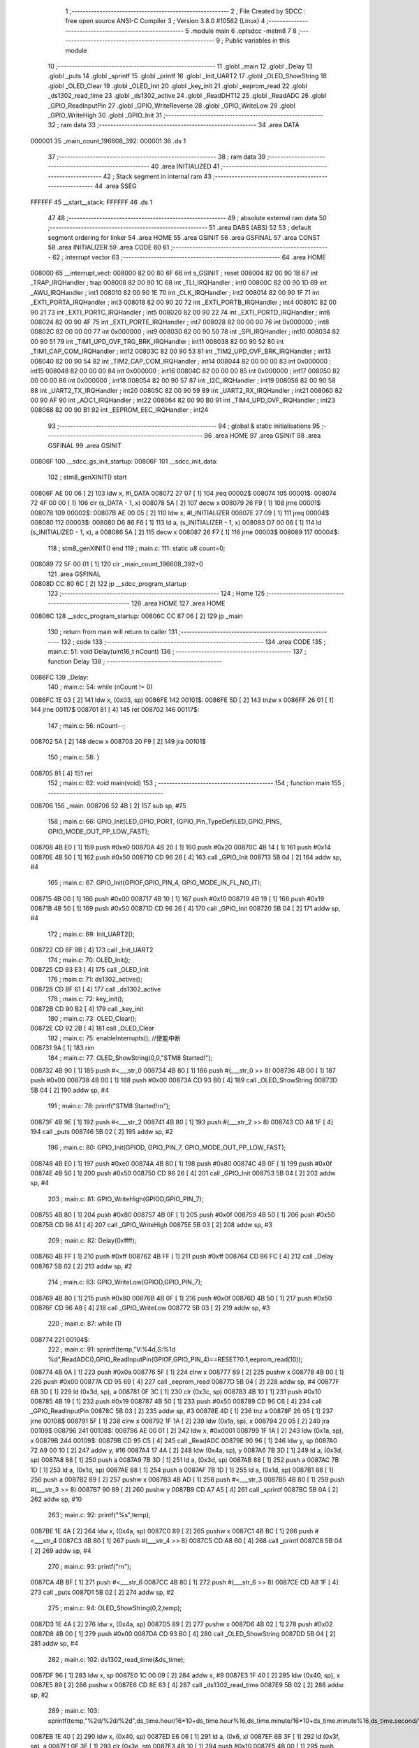                                       1 ;--------------------------------------------------------
                                      2 ; File Created by SDCC : free open source ANSI-C Compiler
                                      3 ; Version 3.8.0 #10562 (Linux)
                                      4 ;--------------------------------------------------------
                                      5 	.module main
                                      6 	.optsdcc -mstm8
                                      7 	
                                      8 ;--------------------------------------------------------
                                      9 ; Public variables in this module
                                     10 ;--------------------------------------------------------
                                     11 	.globl _main
                                     12 	.globl _Delay
                                     13 	.globl _puts
                                     14 	.globl _sprintf
                                     15 	.globl _printf
                                     16 	.globl _Init_UART2
                                     17 	.globl _OLED_ShowString
                                     18 	.globl _OLED_Clear
                                     19 	.globl _OLED_Init
                                     20 	.globl _key_init
                                     21 	.globl _eeprom_read
                                     22 	.globl _ds1302_read_time
                                     23 	.globl _ds1302_active
                                     24 	.globl _ReadDHT12
                                     25 	.globl _ReadADC
                                     26 	.globl _GPIO_ReadInputPin
                                     27 	.globl _GPIO_WriteReverse
                                     28 	.globl _GPIO_WriteLow
                                     29 	.globl _GPIO_WriteHigh
                                     30 	.globl _GPIO_Init
                                     31 ;--------------------------------------------------------
                                     32 ; ram data
                                     33 ;--------------------------------------------------------
                                     34 	.area DATA
      000001                         35 _main_count_196608_392:
      000001                         36 	.ds 1
                                     37 ;--------------------------------------------------------
                                     38 ; ram data
                                     39 ;--------------------------------------------------------
                                     40 	.area INITIALIZED
                                     41 ;--------------------------------------------------------
                                     42 ; Stack segment in internal ram 
                                     43 ;--------------------------------------------------------
                                     44 	.area	SSEG
      FFFFFF                         45 __start__stack:
      FFFFFF                         46 	.ds	1
                                     47 
                                     48 ;--------------------------------------------------------
                                     49 ; absolute external ram data
                                     50 ;--------------------------------------------------------
                                     51 	.area DABS (ABS)
                                     52 
                                     53 ; default segment ordering for linker
                                     54 	.area HOME
                                     55 	.area GSINIT
                                     56 	.area GSFINAL
                                     57 	.area CONST
                                     58 	.area INITIALIZER
                                     59 	.area CODE
                                     60 
                                     61 ;--------------------------------------------------------
                                     62 ; interrupt vector 
                                     63 ;--------------------------------------------------------
                                     64 	.area HOME
      008000                         65 __interrupt_vect:
      008000 82 00 80 6F             66 	int s_GSINIT ; reset
      008004 82 00 90 1B             67 	int _TRAP_IRQHandler ; trap
      008008 82 00 90 1C             68 	int _TLI_IRQHandler ; int0
      00800C 82 00 90 1D             69 	int _AWU_IRQHandler ; int1
      008010 82 00 90 1E             70 	int _CLK_IRQHandler ; int2
      008014 82 00 90 1F             71 	int _EXTI_PORTA_IRQHandler ; int3
      008018 82 00 90 20             72 	int _EXTI_PORTB_IRQHandler ; int4
      00801C 82 00 90 21             73 	int _EXTI_PORTC_IRQHandler ; int5
      008020 82 00 90 22             74 	int _EXTI_PORTD_IRQHandler ; int6
      008024 82 00 90 4F             75 	int _EXTI_PORTE_IRQHandler ; int7
      008028 82 00 00 00             76 	int 0x000000 ; int8
      00802C 82 00 00 00             77 	int 0x000000 ; int9
      008030 82 00 90 50             78 	int _SPI_IRQHandler ; int10
      008034 82 00 90 51             79 	int _TIM1_UPD_OVF_TRG_BRK_IRQHandler ; int11
      008038 82 00 90 52             80 	int _TIM1_CAP_COM_IRQHandler ; int12
      00803C 82 00 90 53             81 	int _TIM2_UPD_OVF_BRK_IRQHandler ; int13
      008040 82 00 90 54             82 	int _TIM2_CAP_COM_IRQHandler ; int14
      008044 82 00 00 00             83 	int 0x000000 ; int15
      008048 82 00 00 00             84 	int 0x000000 ; int16
      00804C 82 00 00 00             85 	int 0x000000 ; int17
      008050 82 00 00 00             86 	int 0x000000 ; int18
      008054 82 00 90 57             87 	int _I2C_IRQHandler ; int19
      008058 82 00 90 58             88 	int _UART2_TX_IRQHandler ; int20
      00805C 82 00 90 59             89 	int _UART2_RX_IRQHandler ; int21
      008060 82 00 90 AF             90 	int _ADC1_IRQHandler ; int22
      008064 82 00 90 B0             91 	int _TIM4_UPD_OVF_IRQHandler ; int23
      008068 82 00 90 B1             92 	int _EEPROM_EEC_IRQHandler ; int24
                                     93 ;--------------------------------------------------------
                                     94 ; global & static initialisations
                                     95 ;--------------------------------------------------------
                                     96 	.area HOME
                                     97 	.area GSINIT
                                     98 	.area GSFINAL
                                     99 	.area GSINIT
      00806F                        100 __sdcc_gs_init_startup:
      00806F                        101 __sdcc_init_data:
                                    102 ; stm8_genXINIT() start
      00806F AE 00 06         [ 2]  103 	ldw x, #l_DATA
      008072 27 07            [ 1]  104 	jreq	00002$
      008074                        105 00001$:
      008074 72 4F 00 00      [ 1]  106 	clr (s_DATA - 1, x)
      008078 5A               [ 2]  107 	decw x
      008079 26 F9            [ 1]  108 	jrne	00001$
      00807B                        109 00002$:
      00807B AE 00 05         [ 2]  110 	ldw	x, #l_INITIALIZER
      00807E 27 09            [ 1]  111 	jreq	00004$
      008080                        112 00003$:
      008080 D6 86 F6         [ 1]  113 	ld	a, (s_INITIALIZER - 1, x)
      008083 D7 00 06         [ 1]  114 	ld	(s_INITIALIZED - 1, x), a
      008086 5A               [ 2]  115 	decw	x
      008087 26 F7            [ 1]  116 	jrne	00003$
      008089                        117 00004$:
                                    118 ; stm8_genXINIT() end
                                    119 ;	main.c: 111: static u8 count=0;
      008089 72 5F 00 01      [ 1]  120 	clr	_main_count_196608_392+0
                                    121 	.area GSFINAL
      00808D CC 80 6C         [ 2]  122 	jp	__sdcc_program_startup
                                    123 ;--------------------------------------------------------
                                    124 ; Home
                                    125 ;--------------------------------------------------------
                                    126 	.area HOME
                                    127 	.area HOME
      00806C                        128 __sdcc_program_startup:
      00806C CC 87 06         [ 2]  129 	jp	_main
                                    130 ;	return from main will return to caller
                                    131 ;--------------------------------------------------------
                                    132 ; code
                                    133 ;--------------------------------------------------------
                                    134 	.area CODE
                                    135 ;	main.c: 51: void Delay(uint16_t nCount)
                                    136 ;	-----------------------------------------
                                    137 ;	 function Delay
                                    138 ;	-----------------------------------------
      0086FC                        139 _Delay:
                                    140 ;	main.c: 54: while (nCount != 0)
      0086FC 1E 03            [ 2]  141 	ldw	x, (0x03, sp)
      0086FE                        142 00101$:
      0086FE 5D               [ 2]  143 	tnzw	x
      0086FF 26 01            [ 1]  144 	jrne	00117$
      008701 81               [ 4]  145 	ret
      008702                        146 00117$:
                                    147 ;	main.c: 56: nCount--;
      008702 5A               [ 2]  148 	decw	x
      008703 20 F9            [ 2]  149 	jra	00101$
                                    150 ;	main.c: 58: }
      008705 81               [ 4]  151 	ret
                                    152 ;	main.c: 62: void main(void)
                                    153 ;	-----------------------------------------
                                    154 ;	 function main
                                    155 ;	-----------------------------------------
      008706                        156 _main:
      008706 52 4B            [ 2]  157 	sub	sp, #75
                                    158 ;	main.c: 66: GPIO_Init(LED_GPIO_PORT, (GPIO_Pin_TypeDef)LED_GPIO_PINS, GPIO_MODE_OUT_PP_LOW_FAST);
      008708 4B E0            [ 1]  159 	push	#0xe0
      00870A 4B 20            [ 1]  160 	push	#0x20
      00870C 4B 14            [ 1]  161 	push	#0x14
      00870E 4B 50            [ 1]  162 	push	#0x50
      008710 CD 96 26         [ 4]  163 	call	_GPIO_Init
      008713 5B 04            [ 2]  164 	addw	sp, #4
                                    165 ;	main.c: 67: GPIO_Init(GPIOF,GPIO_PIN_4, GPIO_MODE_IN_FL_NO_IT);
      008715 4B 00            [ 1]  166 	push	#0x00
      008717 4B 10            [ 1]  167 	push	#0x10
      008719 4B 19            [ 1]  168 	push	#0x19
      00871B 4B 50            [ 1]  169 	push	#0x50
      00871D CD 96 26         [ 4]  170 	call	_GPIO_Init
      008720 5B 04            [ 2]  171 	addw	sp, #4
                                    172 ;	main.c: 69: Init_UART2();
      008722 CD 8F 9B         [ 4]  173 	call	_Init_UART2
                                    174 ;	main.c: 70: OLED_Init();
      008725 CD 93 E3         [ 4]  175 	call	_OLED_Init
                                    176 ;	main.c: 71: ds1302_active();
      008728 CD 8F 61         [ 4]  177 	call	_ds1302_active
                                    178 ;	main.c: 72: key_init();
      00872B CD 90 B2         [ 4]  179 	call	_key_init
                                    180 ;	main.c: 73: OLED_Clear();
      00872E CD 92 2B         [ 4]  181 	call	_OLED_Clear
                                    182 ;	main.c: 75: enableInterrupts(); //使能中断
      008731 9A               [ 1]  183 	rim
                                    184 ;	main.c: 77: OLED_ShowString(0,0,"STM8 Started!");
      008732 4B 90            [ 1]  185 	push	#<___str_0
      008734 4B 80            [ 1]  186 	push	#(___str_0 >> 8)
      008736 4B 00            [ 1]  187 	push	#0x00
      008738 4B 00            [ 1]  188 	push	#0x00
      00873A CD 93 B0         [ 4]  189 	call	_OLED_ShowString
      00873D 5B 04            [ 2]  190 	addw	sp, #4
                                    191 ;	main.c: 78: printf("STM8 Started!\r\n");
      00873F 4B 9E            [ 1]  192 	push	#<___str_2
      008741 4B 80            [ 1]  193 	push	#(___str_2 >> 8)
      008743 CD A8 1F         [ 4]  194 	call	_puts
      008746 5B 02            [ 2]  195 	addw	sp, #2
                                    196 ;	main.c: 80: GPIO_Init(GPIOD, GPIO_PIN_7, GPIO_MODE_OUT_PP_LOW_FAST);
      008748 4B E0            [ 1]  197 	push	#0xe0
      00874A 4B 80            [ 1]  198 	push	#0x80
      00874C 4B 0F            [ 1]  199 	push	#0x0f
      00874E 4B 50            [ 1]  200 	push	#0x50
      008750 CD 96 26         [ 4]  201 	call	_GPIO_Init
      008753 5B 04            [ 2]  202 	addw	sp, #4
                                    203 ;	main.c: 81: GPIO_WriteHigh(GPIOD,GPIO_PIN_7);
      008755 4B 80            [ 1]  204 	push	#0x80
      008757 4B 0F            [ 1]  205 	push	#0x0f
      008759 4B 50            [ 1]  206 	push	#0x50
      00875B CD 96 A1         [ 4]  207 	call	_GPIO_WriteHigh
      00875E 5B 03            [ 2]  208 	addw	sp, #3
                                    209 ;	main.c: 82: Delay(0xffff);
      008760 4B FF            [ 1]  210 	push	#0xff
      008762 4B FF            [ 1]  211 	push	#0xff
      008764 CD 86 FC         [ 4]  212 	call	_Delay
      008767 5B 02            [ 2]  213 	addw	sp, #2
                                    214 ;	main.c: 83: GPIO_WriteLow(GPIOD,GPIO_PIN_7);
      008769 4B 80            [ 1]  215 	push	#0x80
      00876B 4B 0F            [ 1]  216 	push	#0x0f
      00876D 4B 50            [ 1]  217 	push	#0x50
      00876F CD 96 A8         [ 4]  218 	call	_GPIO_WriteLow
      008772 5B 03            [ 2]  219 	addw	sp, #3
                                    220 ;	main.c: 87: while (1)
      008774                        221 00104$:
                                    222 ;	main.c: 91: sprintf(temp,"V:%4d,S:%1d %d",ReadADC(),GPIO_ReadInputPin(GPIOF,GPIO_PIN_4)==RESET?0:1,eeprom_read(10));
      008774 4B 0A            [ 1]  223 	push	#0x0a
      008776 5F               [ 1]  224 	clrw	x
      008777 89               [ 2]  225 	pushw	x
      008778 4B 00            [ 1]  226 	push	#0x00
      00877A CD 95 69         [ 4]  227 	call	_eeprom_read
      00877D 5B 04            [ 2]  228 	addw	sp, #4
      00877F 6B 3D            [ 1]  229 	ld	(0x3d, sp), a
      008781 0F 3C            [ 1]  230 	clr	(0x3c, sp)
      008783 4B 10            [ 1]  231 	push	#0x10
      008785 4B 19            [ 1]  232 	push	#0x19
      008787 4B 50            [ 1]  233 	push	#0x50
      008789 CD 96 C6         [ 4]  234 	call	_GPIO_ReadInputPin
      00878C 5B 03            [ 2]  235 	addw	sp, #3
      00878E 4D               [ 1]  236 	tnz	a
      00878F 26 05            [ 1]  237 	jrne	00108$
      008791 5F               [ 1]  238 	clrw	x
      008792 1F 1A            [ 2]  239 	ldw	(0x1a, sp), x
      008794 20 05            [ 2]  240 	jra	00109$
      008796                        241 00108$:
      008796 AE 00 01         [ 2]  242 	ldw	x, #0x0001
      008799 1F 1A            [ 2]  243 	ldw	(0x1a, sp), x
      00879B                        244 00109$:
      00879B CD 95 C5         [ 4]  245 	call	_ReadADC
      00879E 90 96            [ 1]  246 	ldw	y, sp
      0087A0 72 A9 00 10      [ 2]  247 	addw	y, #16
      0087A4 17 4A            [ 2]  248 	ldw	(0x4a, sp), y
      0087A6 7B 3D            [ 1]  249 	ld	a, (0x3d, sp)
      0087A8 88               [ 1]  250 	push	a
      0087A9 7B 3D            [ 1]  251 	ld	a, (0x3d, sp)
      0087AB 88               [ 1]  252 	push	a
      0087AC 7B 1D            [ 1]  253 	ld	a, (0x1d, sp)
      0087AE 88               [ 1]  254 	push	a
      0087AF 7B 1D            [ 1]  255 	ld	a, (0x1d, sp)
      0087B1 88               [ 1]  256 	push	a
      0087B2 89               [ 2]  257 	pushw	x
      0087B3 4B AD            [ 1]  258 	push	#<___str_3
      0087B5 4B 80            [ 1]  259 	push	#(___str_3 >> 8)
      0087B7 90 89            [ 2]  260 	pushw	y
      0087B9 CD A7 A5         [ 4]  261 	call	_sprintf
      0087BC 5B 0A            [ 2]  262 	addw	sp, #10
                                    263 ;	main.c: 92: printf("%s",temp);
      0087BE 1E 4A            [ 2]  264 	ldw	x, (0x4a, sp)
      0087C0 89               [ 2]  265 	pushw	x
      0087C1 4B BC            [ 1]  266 	push	#<___str_4
      0087C3 4B 80            [ 1]  267 	push	#(___str_4 >> 8)
      0087C5 CD A8 60         [ 4]  268 	call	_printf
      0087C8 5B 04            [ 2]  269 	addw	sp, #4
                                    270 ;	main.c: 93: printf("\r\n");
      0087CA 4B BF            [ 1]  271 	push	#<___str_6
      0087CC 4B 80            [ 1]  272 	push	#(___str_6 >> 8)
      0087CE CD A8 1F         [ 4]  273 	call	_puts
      0087D1 5B 02            [ 2]  274 	addw	sp, #2
                                    275 ;	main.c: 94: OLED_ShowString(0,2,temp);
      0087D3 1E 4A            [ 2]  276 	ldw	x, (0x4a, sp)
      0087D5 89               [ 2]  277 	pushw	x
      0087D6 4B 02            [ 1]  278 	push	#0x02
      0087D8 4B 00            [ 1]  279 	push	#0x00
      0087DA CD 93 B0         [ 4]  280 	call	_OLED_ShowString
      0087DD 5B 04            [ 2]  281 	addw	sp, #4
                                    282 ;	main.c: 102: ds1302_read_time(&ds_time);
      0087DF 96               [ 1]  283 	ldw	x, sp
      0087E0 1C 00 09         [ 2]  284 	addw	x, #9
      0087E3 1F 40            [ 2]  285 	ldw	(0x40, sp), x
      0087E5 89               [ 2]  286 	pushw	x
      0087E6 CD 8E 63         [ 4]  287 	call	_ds1302_read_time
      0087E9 5B 02            [ 2]  288 	addw	sp, #2
                                    289 ;	main.c: 103: sprintf(temp,"%2d/%2d/%2d",ds_time.hour/16*10+ds_time.hour%16,ds_time.minute/16*10+ds_time.minute%16,ds_time.second/16*10+ds_time.second%16);
      0087EB 1E 40            [ 2]  290 	ldw	x, (0x40, sp)
      0087ED E6 06            [ 1]  291 	ld	a, (0x6, x)
      0087EF 6B 3F            [ 1]  292 	ld	(0x3f, sp), a
      0087F1 0F 3E            [ 1]  293 	clr	(0x3e, sp)
      0087F3 4B 10            [ 1]  294 	push	#0x10
      0087F5 4B 00            [ 1]  295 	push	#0x00
      0087F7 1E 40            [ 2]  296 	ldw	x, (0x40, sp)
      0087F9 89               [ 2]  297 	pushw	x
      0087FA CD A9 08         [ 4]  298 	call	__divsint
      0087FD 5B 04            [ 2]  299 	addw	sp, #4
      0087FF 89               [ 2]  300 	pushw	x
      008800 58               [ 2]  301 	sllw	x
      008801 58               [ 2]  302 	sllw	x
      008802 72 FB 01         [ 2]  303 	addw	x, (1, sp)
      008805 58               [ 2]  304 	sllw	x
      008806 5B 02            [ 2]  305 	addw	sp, #2
      008808 1F 24            [ 2]  306 	ldw	(0x24, sp), x
      00880A 4B 10            [ 1]  307 	push	#0x10
      00880C 4B 00            [ 1]  308 	push	#0x00
      00880E 1E 40            [ 2]  309 	ldw	x, (0x40, sp)
      008810 89               [ 2]  310 	pushw	x
      008811 CD A8 F2         [ 4]  311 	call	__modsint
      008814 5B 04            [ 2]  312 	addw	sp, #4
      008816 72 FB 24         [ 2]  313 	addw	x, (0x24, sp)
      008819 1F 28            [ 2]  314 	ldw	(0x28, sp), x
      00881B 1E 40            [ 2]  315 	ldw	x, (0x40, sp)
      00881D E6 05            [ 1]  316 	ld	a, (0x5, x)
      00881F 6B 27            [ 1]  317 	ld	(0x27, sp), a
      008821 0F 26            [ 1]  318 	clr	(0x26, sp)
      008823 4B 10            [ 1]  319 	push	#0x10
      008825 4B 00            [ 1]  320 	push	#0x00
      008827 1E 28            [ 2]  321 	ldw	x, (0x28, sp)
      008829 89               [ 2]  322 	pushw	x
      00882A CD A9 08         [ 4]  323 	call	__divsint
      00882D 5B 04            [ 2]  324 	addw	sp, #4
      00882F 89               [ 2]  325 	pushw	x
      008830 58               [ 2]  326 	sllw	x
      008831 58               [ 2]  327 	sllw	x
      008832 72 FB 01         [ 2]  328 	addw	x, (1, sp)
      008835 58               [ 2]  329 	sllw	x
      008836 5B 02            [ 2]  330 	addw	sp, #2
      008838 1F 32            [ 2]  331 	ldw	(0x32, sp), x
      00883A 4B 10            [ 1]  332 	push	#0x10
      00883C 4B 00            [ 1]  333 	push	#0x00
      00883E 1E 28            [ 2]  334 	ldw	x, (0x28, sp)
      008840 89               [ 2]  335 	pushw	x
      008841 CD A8 F2         [ 4]  336 	call	__modsint
      008844 5B 04            [ 2]  337 	addw	sp, #4
      008846 72 FB 32         [ 2]  338 	addw	x, (0x32, sp)
      008849 1F 30            [ 2]  339 	ldw	(0x30, sp), x
      00884B 1E 40            [ 2]  340 	ldw	x, (0x40, sp)
      00884D E6 04            [ 1]  341 	ld	a, (0x4, x)
      00884F 6B 3B            [ 1]  342 	ld	(0x3b, sp), a
      008851 0F 3A            [ 1]  343 	clr	(0x3a, sp)
      008853 4B 10            [ 1]  344 	push	#0x10
      008855 4B 00            [ 1]  345 	push	#0x00
      008857 1E 3C            [ 2]  346 	ldw	x, (0x3c, sp)
      008859 89               [ 2]  347 	pushw	x
      00885A CD A9 08         [ 4]  348 	call	__divsint
      00885D 5B 04            [ 2]  349 	addw	sp, #4
      00885F 89               [ 2]  350 	pushw	x
      008860 58               [ 2]  351 	sllw	x
      008861 58               [ 2]  352 	sllw	x
      008862 72 FB 01         [ 2]  353 	addw	x, (1, sp)
      008865 58               [ 2]  354 	sllw	x
      008866 5B 02            [ 2]  355 	addw	sp, #2
      008868 1F 38            [ 2]  356 	ldw	(0x38, sp), x
      00886A 4B 10            [ 1]  357 	push	#0x10
      00886C 4B 00            [ 1]  358 	push	#0x00
      00886E 1E 3C            [ 2]  359 	ldw	x, (0x3c, sp)
      008870 89               [ 2]  360 	pushw	x
      008871 CD A8 F2         [ 4]  361 	call	__modsint
      008874 5B 04            [ 2]  362 	addw	sp, #4
      008876 72 FB 38         [ 2]  363 	addw	x, (0x38, sp)
      008879 51               [ 1]  364 	exgw	x, y
      00887A 96               [ 1]  365 	ldw	x, sp
      00887B 1C 00 10         [ 2]  366 	addw	x, #16
      00887E 1F 36            [ 2]  367 	ldw	(0x36, sp), x
      008880 7B 29            [ 1]  368 	ld	a, (0x29, sp)
      008882 88               [ 1]  369 	push	a
      008883 7B 29            [ 1]  370 	ld	a, (0x29, sp)
      008885 88               [ 1]  371 	push	a
      008886 7B 33            [ 1]  372 	ld	a, (0x33, sp)
      008888 88               [ 1]  373 	push	a
      008889 7B 33            [ 1]  374 	ld	a, (0x33, sp)
      00888B 88               [ 1]  375 	push	a
      00888C 90 89            [ 2]  376 	pushw	y
      00888E 4B C1            [ 1]  377 	push	#<___str_7
      008890 4B 80            [ 1]  378 	push	#(___str_7 >> 8)
      008892 89               [ 2]  379 	pushw	x
      008893 CD A7 A5         [ 4]  380 	call	_sprintf
      008896 5B 0A            [ 2]  381 	addw	sp, #10
                                    382 ;	main.c: 104: printf("%s",temp);
      008898 1E 36            [ 2]  383 	ldw	x, (0x36, sp)
      00889A 89               [ 2]  384 	pushw	x
      00889B 4B BC            [ 1]  385 	push	#<___str_4
      00889D 4B 80            [ 1]  386 	push	#(___str_4 >> 8)
      00889F CD A8 60         [ 4]  387 	call	_printf
      0088A2 5B 04            [ 2]  388 	addw	sp, #4
                                    389 ;	main.c: 105: printf("\r\n");
      0088A4 4B BF            [ 1]  390 	push	#<___str_6
      0088A6 4B 80            [ 1]  391 	push	#(___str_6 >> 8)
      0088A8 CD A8 1F         [ 4]  392 	call	_puts
      0088AB 5B 02            [ 2]  393 	addw	sp, #2
                                    394 ;	main.c: 106: OLED_ShowString(0,4,temp);
      0088AD 1E 36            [ 2]  395 	ldw	x, (0x36, sp)
      0088AF 89               [ 2]  396 	pushw	x
      0088B0 4B 04            [ 1]  397 	push	#0x04
      0088B2 4B 00            [ 1]  398 	push	#0x00
      0088B4 CD 93 B0         [ 4]  399 	call	_OLED_ShowString
      0088B7 5B 04            [ 2]  400 	addw	sp, #4
                                    401 ;	main.c: 113: if(count>=2)
      0088B9 C6 00 01         [ 1]  402 	ld	a, _main_count_196608_392+0
      0088BC A1 02            [ 1]  403 	cp	a, #0x02
      0088BE 24 03            [ 1]  404 	jrnc	00126$
      0088C0 CC 89 3A         [ 2]  405 	jp	00102$
      0088C3                        406 00126$:
                                    407 ;	main.c: 117: ReadDHT12(&data);
      0088C3 90 96            [ 1]  408 	ldw	y, sp
      0088C5 72 A9 00 15      [ 2]  409 	addw	y, #21
      0088C9 93               [ 1]  410 	ldw	x, y
      0088CA 90 89            [ 2]  411 	pushw	y
      0088CC 89               [ 2]  412 	pushw	x
      0088CD CD 8C 83         [ 4]  413 	call	_ReadDHT12
      0088D0 5B 02            [ 2]  414 	addw	sp, #2
      0088D2 90 85            [ 2]  415 	popw	y
                                    416 ;	main.c: 118: sprintf(temp,"%2d.%1dC/%2d.%1d%%/%3d",data.T,data.T1,data.W,data.W1,data.sum);
      0088D4 93               [ 1]  417 	ldw	x, y
      0088D5 E6 04            [ 1]  418 	ld	a, (0x4, x)
      0088D7 6B 35            [ 1]  419 	ld	(0x35, sp), a
      0088D9 0F 34            [ 1]  420 	clr	(0x34, sp)
      0088DB 93               [ 1]  421 	ldw	x, y
      0088DC E6 03            [ 1]  422 	ld	a, (0x3, x)
      0088DE 6B 2F            [ 1]  423 	ld	(0x2f, sp), a
      0088E0 0F 2E            [ 1]  424 	clr	(0x2e, sp)
      0088E2 93               [ 1]  425 	ldw	x, y
      0088E3 E6 02            [ 1]  426 	ld	a, (0x2, x)
      0088E5 6B 2D            [ 1]  427 	ld	(0x2d, sp), a
      0088E7 0F 2C            [ 1]  428 	clr	(0x2c, sp)
      0088E9 93               [ 1]  429 	ldw	x, y
      0088EA E6 01            [ 1]  430 	ld	a, (0x1, x)
      0088EC 6B 2B            [ 1]  431 	ld	(0x2b, sp), a
      0088EE 0F 2A            [ 1]  432 	clr	(0x2a, sp)
      0088F0 90 F6            [ 1]  433 	ld	a, (y)
      0088F2 0F 22            [ 1]  434 	clr	(0x22, sp)
      0088F4 96               [ 1]  435 	ldw	x, sp
      0088F5 5C               [ 1]  436 	incw	x
      0088F6 1F 20            [ 2]  437 	ldw	(0x20, sp), x
      0088F8 90 93            [ 1]  438 	ldw	y, x
      0088FA 1E 34            [ 2]  439 	ldw	x, (0x34, sp)
      0088FC 89               [ 2]  440 	pushw	x
      0088FD 1E 30            [ 2]  441 	ldw	x, (0x30, sp)
      0088FF 89               [ 2]  442 	pushw	x
      008900 1E 30            [ 2]  443 	ldw	x, (0x30, sp)
      008902 89               [ 2]  444 	pushw	x
      008903 1E 30            [ 2]  445 	ldw	x, (0x30, sp)
      008905 89               [ 2]  446 	pushw	x
      008906 88               [ 1]  447 	push	a
      008907 7B 2B            [ 1]  448 	ld	a, (0x2b, sp)
      008909 88               [ 1]  449 	push	a
      00890A 4B CD            [ 1]  450 	push	#<___str_9
      00890C 4B 80            [ 1]  451 	push	#(___str_9 >> 8)
      00890E 90 89            [ 2]  452 	pushw	y
      008910 CD A7 A5         [ 4]  453 	call	_sprintf
      008913 5B 0E            [ 2]  454 	addw	sp, #14
                                    455 ;	main.c: 119: printf("%s",temp);
      008915 1E 20            [ 2]  456 	ldw	x, (0x20, sp)
      008917 89               [ 2]  457 	pushw	x
      008918 4B BC            [ 1]  458 	push	#<___str_4
      00891A 4B 80            [ 1]  459 	push	#(___str_4 >> 8)
      00891C CD A8 60         [ 4]  460 	call	_printf
      00891F 5B 04            [ 2]  461 	addw	sp, #4
                                    462 ;	main.c: 120: printf("\r\n");
      008921 4B BF            [ 1]  463 	push	#<___str_6
      008923 4B 80            [ 1]  464 	push	#(___str_6 >> 8)
      008925 CD A8 1F         [ 4]  465 	call	_puts
      008928 5B 02            [ 2]  466 	addw	sp, #2
                                    467 ;	main.c: 121: OLED_ShowString(0,6,temp);
      00892A 1E 20            [ 2]  468 	ldw	x, (0x20, sp)
      00892C 89               [ 2]  469 	pushw	x
      00892D 4B 06            [ 1]  470 	push	#0x06
      00892F 4B 00            [ 1]  471 	push	#0x00
      008931 CD 93 B0         [ 4]  472 	call	_OLED_ShowString
      008934 5B 04            [ 2]  473 	addw	sp, #4
                                    474 ;	main.c: 122: count=0;
      008936 72 5F 00 01      [ 1]  475 	clr	_main_count_196608_392+0
      00893A                        476 00102$:
                                    477 ;	main.c: 125: count++;
      00893A 72 5C 00 01      [ 1]  478 	inc	_main_count_196608_392+0
                                    479 ;	main.c: 129: sprintf(temp,"%2d/%2d/%2d/%2d/%2d",keycount[0],keycount[1],keycount[2],keycount[3],keycount[4]);
      00893E 90 AE 00 07      [ 2]  480 	ldw	y, #_keycount+0
      008942 93               [ 1]  481 	ldw	x, y
      008943 E6 04            [ 1]  482 	ld	a, (0x4, x)
      008945 6B 1F            [ 1]  483 	ld	(0x1f, sp), a
      008947 0F 1E            [ 1]  484 	clr	(0x1e, sp)
      008949 93               [ 1]  485 	ldw	x, y
      00894A E6 03            [ 1]  486 	ld	a, (0x3, x)
      00894C 6B 1D            [ 1]  487 	ld	(0x1d, sp), a
      00894E 0F 1C            [ 1]  488 	clr	(0x1c, sp)
      008950 93               [ 1]  489 	ldw	x, y
      008951 E6 02            [ 1]  490 	ld	a, (0x2, x)
      008953 6B 49            [ 1]  491 	ld	(0x49, sp), a
      008955 0F 48            [ 1]  492 	clr	(0x48, sp)
      008957 93               [ 1]  493 	ldw	x, y
      008958 E6 01            [ 1]  494 	ld	a, (0x1, x)
      00895A 6B 47            [ 1]  495 	ld	(0x47, sp), a
      00895C 0F 46            [ 1]  496 	clr	(0x46, sp)
      00895E 90 F6            [ 1]  497 	ld	a, (y)
      008960 0F 44            [ 1]  498 	clr	(0x44, sp)
      008962 96               [ 1]  499 	ldw	x, sp
      008963 1C 00 06         [ 2]  500 	addw	x, #6
      008966 1F 42            [ 2]  501 	ldw	(0x42, sp), x
      008968 90 93            [ 1]  502 	ldw	y, x
      00896A 1E 1E            [ 2]  503 	ldw	x, (0x1e, sp)
      00896C 89               [ 2]  504 	pushw	x
      00896D 1E 1E            [ 2]  505 	ldw	x, (0x1e, sp)
      00896F 89               [ 2]  506 	pushw	x
      008970 1E 4C            [ 2]  507 	ldw	x, (0x4c, sp)
      008972 89               [ 2]  508 	pushw	x
      008973 1E 4C            [ 2]  509 	ldw	x, (0x4c, sp)
      008975 89               [ 2]  510 	pushw	x
      008976 88               [ 1]  511 	push	a
      008977 7B 4D            [ 1]  512 	ld	a, (0x4d, sp)
      008979 88               [ 1]  513 	push	a
      00897A 4B E4            [ 1]  514 	push	#<___str_11
      00897C 4B 80            [ 1]  515 	push	#(___str_11 >> 8)
      00897E 90 89            [ 2]  516 	pushw	y
      008980 CD A7 A5         [ 4]  517 	call	_sprintf
      008983 5B 0E            [ 2]  518 	addw	sp, #14
                                    519 ;	main.c: 130: printf("%s",temp);
      008985 1E 42            [ 2]  520 	ldw	x, (0x42, sp)
      008987 89               [ 2]  521 	pushw	x
      008988 4B BC            [ 1]  522 	push	#<___str_4
      00898A 4B 80            [ 1]  523 	push	#(___str_4 >> 8)
      00898C CD A8 60         [ 4]  524 	call	_printf
      00898F 5B 04            [ 2]  525 	addw	sp, #4
                                    526 ;	main.c: 131: printf("\r\n");
      008991 4B BF            [ 1]  527 	push	#<___str_6
      008993 4B 80            [ 1]  528 	push	#(___str_6 >> 8)
      008995 CD A8 1F         [ 4]  529 	call	_puts
      008998 5B 02            [ 2]  530 	addw	sp, #2
                                    531 ;	main.c: 132: OLED_ShowString(0,0,temp);
      00899A 1E 42            [ 2]  532 	ldw	x, (0x42, sp)
      00899C 89               [ 2]  533 	pushw	x
      00899D 4B 00            [ 1]  534 	push	#0x00
      00899F 4B 00            [ 1]  535 	push	#0x00
      0089A1 CD 93 B0         [ 4]  536 	call	_OLED_ShowString
      0089A4 5B 04            [ 2]  537 	addw	sp, #4
                                    538 ;	main.c: 134: GPIO_WriteReverse(LED_GPIO_PORT, (GPIO_Pin_TypeDef)LED_GPIO_PINS);
      0089A6 4B 20            [ 1]  539 	push	#0x20
      0089A8 4B 14            [ 1]  540 	push	#0x14
      0089AA 4B 50            [ 1]  541 	push	#0x50
      0089AC CD 96 B6         [ 4]  542 	call	_GPIO_WriteReverse
      0089AF 5B 03            [ 2]  543 	addw	sp, #3
                                    544 ;	main.c: 135: Delay(0xffff);
      0089B1 4B FF            [ 1]  545 	push	#0xff
      0089B3 4B FF            [ 1]  546 	push	#0xff
      0089B5 CD 86 FC         [ 4]  547 	call	_Delay
      0089B8 5B 02            [ 2]  548 	addw	sp, #2
                                    549 ;	main.c: 138: }
      0089BA CC 87 74         [ 2]  550 	jp	00104$
                                    551 	.area CODE
                                    552 	.area CONST
      008090                        553 ___str_0:
      008090 53 54 4D 38 20 53 74   554 	.ascii "STM8 Started!"
             61 72 74 65 64 21
      00809D 00                     555 	.db 0x00
      00809E                        556 ___str_2:
      00809E 53 54 4D 38 20 53 74   557 	.ascii "STM8 Started!"
             61 72 74 65 64 21
      0080AB 0D                     558 	.db 0x0d
      0080AC 00                     559 	.db 0x00
      0080AD                        560 ___str_3:
      0080AD 56 3A 25 34 64 2C 53   561 	.ascii "V:%4d,S:%1d %d"
             3A 25 31 64 20 25 64
      0080BB 00                     562 	.db 0x00
      0080BC                        563 ___str_4:
      0080BC 25 73                  564 	.ascii "%s"
      0080BE 00                     565 	.db 0x00
      0080BF                        566 ___str_6:
      0080BF 0D                     567 	.db 0x0d
      0080C0 00                     568 	.db 0x00
      0080C1                        569 ___str_7:
      0080C1 25 32 64 2F 25 32 64   570 	.ascii "%2d/%2d/%2d"
             2F 25 32 64
      0080CC 00                     571 	.db 0x00
      0080CD                        572 ___str_9:
      0080CD 25 32 64 2E 25 31 64   573 	.ascii "%2d.%1dC/%2d.%1d%%/%3d"
             43 2F 25 32 64 2E 25
             31 64 25 25 2F 25 33
             64
      0080E3 00                     574 	.db 0x00
      0080E4                        575 ___str_11:
      0080E4 25 32 64 2F 25 32 64   576 	.ascii "%2d/%2d/%2d/%2d/%2d"
             2F 25 32 64 2F 25 32
             64 2F 25 32 64
      0080F7 00                     577 	.db 0x00
                                    578 	.area INITIALIZER
                                    579 	.area CABS (ABS)
